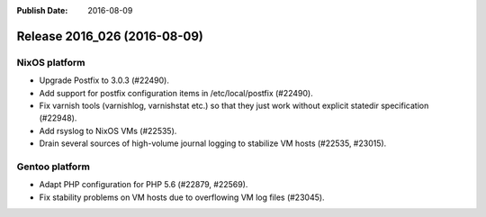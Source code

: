 :Publish Date: 2016-08-09

Release 2016_026 (2016-08-09)
-----------------------------

NixOS platform
^^^^^^^^^^^^^^

* Upgrade Postfix to 3.0.3 (#22490).
* Add support for postfix configuration items in /etc/local/postfix (#22490).
* Fix varnish tools (varnishlog, varnishstat etc.) so that they just work
  without explicit statedir specification (#22948).
* Add rsyslog to NixOS VMs (#22535).
* Drain several sources of high-volume journal logging to stabilize VM hosts
  (#22535, #23015).


Gentoo platform
^^^^^^^^^^^^^^^

* Adapt PHP configuration for PHP 5.6 (#22879, #22569).
* Fix stability problems on VM hosts due to overflowing VM log files (#23045).


.. vim: set spell spelllang=en:
